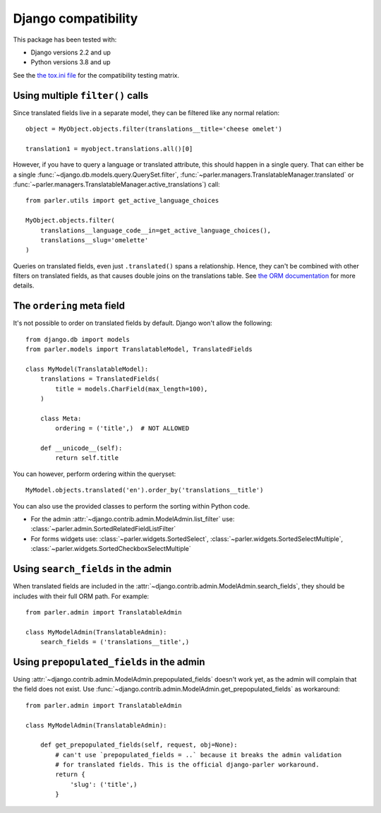 Django compatibility
====================

This package has been tested with:

* Django versions 2.2 and up
* Python versions 3.8 and up

See the `the tox.ini file <https://github.com/django-parler/django-parler/blob/master/tox.ini>`_
for the compatibility testing matrix.

.. _orm-restrictions:

Using multiple ``filter()`` calls
---------------------------------

Since translated fields live in a separate model,
they can be filtered like any normal relation::

    object = MyObject.objects.filter(translations__title='cheese omelet')

    translation1 = myobject.translations.all()[0]

However, if you have to query a language or translated attribute, this should happen in a single query.
That can either be a single
:func:`~django.db.models.query.QuerySet.filter`,
:func:`~parler.managers.TranslatableManager.translated` or
:func:`~parler.managers.TranslatableManager.active_translations`) call::

    from parler.utils import get_active_language_choices

    MyObject.objects.filter(
        translations__language_code__in=get_active_language_choices(),
        translations__slug='omelette'
    )

Queries on translated fields, even just ``.translated()`` spans a relationship.
Hence, they can't be combined with other filters on translated fields,
as that causes double joins on the translations table.
See `the ORM documentation <https://docs.djangoproject.com/en/dev/topics/db/queries/#spanning-multi-valued-relationships>`_ for more details.

.. _ordering:

The ``ordering`` meta field
---------------------------

It's not possible to order on translated fields by default.
Django won't allow the following::

    from django.db import models
    from parler.models import TranslatableModel, TranslatedFields

    class MyModel(TranslatableModel):
        translations = TranslatedFields(
            title = models.CharField(max_length=100),
        )

        class Meta:
            ordering = ('title',)  # NOT ALLOWED

        def __unicode__(self):
            return self.title

You can however, perform ordering within the queryset::

    MyModel.objects.translated('en').order_by('translations__title')

You can also use the provided classes to perform the sorting within Python code.

* For the admin :attr:`~django.contrib.admin.ModelAdmin.list_filter` use: :class:`~parler.admin.SortedRelatedFieldListFilter`
* For forms widgets use: :class:`~parler.widgets.SortedSelect`, :class:`~parler.widgets.SortedSelectMultiple`, :class:`~parler.widgets.SortedCheckboxSelectMultiple`


.. _admin-compat:

Using ``search_fields`` in the admin
------------------------------------

When translated fields are included in the :attr:`~django.contrib.admin.ModelAdmin.search_fields`,
they should be includes with their full ORM path. For example::

    from parler.admin import TranslatableAdmin

    class MyModelAdmin(TranslatableAdmin):
        search_fields = ('translations__title',)


Using ``prepopulated_fields`` in the admin
------------------------------------------

Using :attr:`~django.contrib.admin.ModelAdmin.prepopulated_fields` doesn't work yet,
as the admin will complain that the field does not exist.
Use :func:`~django.contrib.admin.ModelAdmin.get_prepopulated_fields` as workaround::

    from parler.admin import TranslatableAdmin

    class MyModelAdmin(TranslatableAdmin):

        def get_prepopulated_fields(self, request, obj=None):
            # can't use `prepopulated_fields = ..` because it breaks the admin validation
            # for translated fields. This is the official django-parler workaround.
            return {
                'slug': ('title',)
            }
